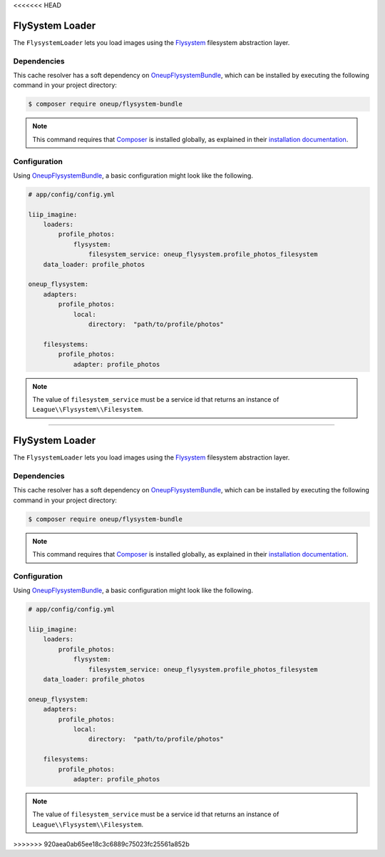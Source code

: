 <<<<<<< HEAD

.. _data-loaders-flysystem:

FlySystem Loader
================

The ``FlysystemLoader`` lets you load images using the `Flysystem`_ filesystem abstraction
layer.

Dependencies
------------

This cache resolver has a soft dependency on `OneupFlysystemBundle`_, which
can be installed by executing the following command in your project directory:

.. code-block:: bash

    $ composer require oneup/flysystem-bundle

.. note::

    This command requires that `Composer`_ is installed globally, as explained in
    their `installation documentation`_.


Configuration
-------------

Using `OneupFlysystemBundle`_, a basic configuration might look like the following.

.. code-block:: yaml

    # app/config/config.yml

    liip_imagine:
        loaders:
            profile_photos:
                flysystem:
                    filesystem_service: oneup_flysystem.profile_photos_filesystem
        data_loader: profile_photos

    oneup_flysystem:
        adapters:
            profile_photos:
                local:
                    directory:  "path/to/profile/photos"

        filesystems:
            profile_photos:
                adapter: profile_photos

.. note::

    The value of ``filesystem_service`` must be a service id that returns an instance
    of ``League\\Flysystem\\Filesystem``.

.. _`Flysystem`: https://github.com/thephpleague/flysystem
.. _`OneupFlysystemBundle`: https://github.com/1up-lab/OneupFlysystemBundle
.. _`Composer`: https://getcomposer.org/
.. _`installation documentation`: https://getcomposer.org/doc/00-intro.md
=======

.. _data-loaders-flysystem:

FlySystem Loader
================

The ``FlysystemLoader`` lets you load images using the `Flysystem`_ filesystem abstraction
layer.

Dependencies
------------

This cache resolver has a soft dependency on `OneupFlysystemBundle`_, which
can be installed by executing the following command in your project directory:

.. code-block:: bash

    $ composer require oneup/flysystem-bundle

.. note::

    This command requires that `Composer`_ is installed globally, as explained in
    their `installation documentation`_.


Configuration
-------------

Using `OneupFlysystemBundle`_, a basic configuration might look like the following.

.. code-block:: yaml

    # app/config/config.yml

    liip_imagine:
        loaders:
            profile_photos:
                flysystem:
                    filesystem_service: oneup_flysystem.profile_photos_filesystem
        data_loader: profile_photos

    oneup_flysystem:
        adapters:
            profile_photos:
                local:
                    directory:  "path/to/profile/photos"

        filesystems:
            profile_photos:
                adapter: profile_photos

.. note::

    The value of ``filesystem_service`` must be a service id that returns an instance
    of ``League\\Flysystem\\Filesystem``.

.. _`Flysystem`: https://github.com/thephpleague/flysystem
.. _`OneupFlysystemBundle`: https://github.com/1up-lab/OneupFlysystemBundle
.. _`Composer`: https://getcomposer.org/
.. _`installation documentation`: https://getcomposer.org/doc/00-intro.md
>>>>>>> 920aea0ab65ee18c3c6889c75023fc25561a852b
